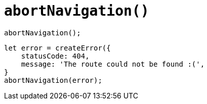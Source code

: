 = `abortNavigation()`

[,javascript]
----
abortNavigation();
----

[,javascript]
----
let error = createError({
    statusCode: 404,
    message: 'The route could not be found :(',
}
abortNavigation(error);
----